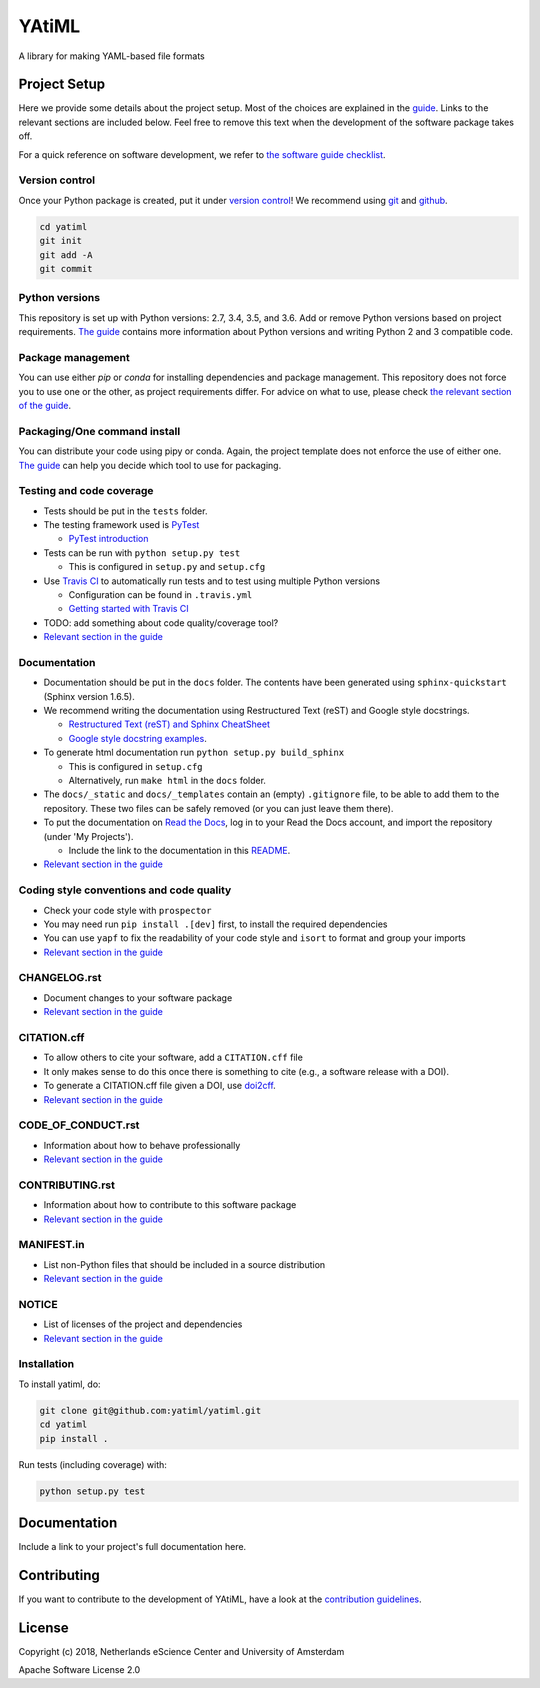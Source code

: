 ################################################################################
YAtiML
################################################################################

A library for making YAML-based file formats

Project Setup
*************

Here we provide some details about the project setup. Most of the choices are explained in the `guide <https://guide.esciencecenter.nl>`_. Links to the relevant sections are included below.
Feel free to remove this text when the development of the software package takes off.

For a quick reference on software development, we refer to `the software guide checklist <https://guide.esciencecenter.nl/best_practices/checklist.html>`_.

Version control
---------------

Once your Python package is created, put it under
`version control <https://guide.esciencecenter.nl/best_practices/version_control.html>`_!
We recommend using `git <http://git-scm.com/>`_ and `github <https://github.com/>`_.

.. code-block:: console

  cd yatiml
  git init
  git add -A
  git commit

Python versions
---------------

This repository is set up with Python versions: 2.7, 3.4, 3.5, and 3.6. Add or remove Python versions based on project requirements. `The guide <https://guide.esciencecenter.nl/best_practices/language_guides/python.html>`_ contains more information about Python versions and writing Python 2 and 3 compatible code.

Package management
------------------

You can use either `pip` or `conda` for installing dependencies and package management. This repository does not force you to use one or the other, as project requirements differ. For advice on what to use, please check `the relevant section of the guide <https://guide.esciencecenter.nl/best_practices/language_guides/python.html#dependencies-and-package-management>`_.

Packaging/One command install
-----------------------------

You can distribute your code using pipy or conda. Again, the project template does not enforce the use of either one. `The guide <https://guide.esciencecenter.nl/best_practices/language_guides/python.html#building-and-packaging-code>`_ can help you decide which tool to use for packaging.

Testing and code coverage
-------------------------

* Tests should be put in the ``tests`` folder.
* The testing framework used is `PyTest <https://pytest.org>`_

  - `PyTest introduction <http://pythontesting.net/framework/pytest/pytest-introduction/>`_

* Tests can be run with ``python setup.py test``

  - This is configured in ``setup.py`` and ``setup.cfg``

* Use `Travis CI <https://travis-ci.com/>`_ to automatically run tests and to test using multiple Python versions

  - Configuration can be found in ``.travis.yml``
  - `Getting started with Travis CI <https://docs.travis-ci.com/user/getting-started/>`_

* TODO: add something about code quality/coverage tool?
* `Relevant section in the guide <https://guide.esciencecenter.nl/best_practices/language_guides/python.html#testing>`_

Documentation
-------------

* Documentation should be put in the ``docs`` folder. The contents have been generated using ``sphinx-quickstart`` (Sphinx version 1.6.5).
* We recommend writing the documentation using Restructured Text (reST) and Google style docstrings.

  - `Restructured Text (reST) and Sphinx CheatSheet <http://openalea.gforge.inria.fr/doc/openalea/doc/_build/html/source/sphinx/rest_syntax.html>`_
  - `Google style docstring examples <http://sphinxcontrib-napoleon.readthedocs.io/en/latest/example_google.html>`_.

* To generate html documentation run ``python setup.py build_sphinx``

  - This is configured in ``setup.cfg``
  - Alternatively, run ``make html`` in the ``docs`` folder.

* The ``docs/_static`` and ``docs/_templates`` contain an (empty) ``.gitignore`` file, to be able to add them to the repository. These two files can be safely removed (or you can just leave them there).
* To put the documentation on `Read the Docs <https://readthedocs.org>`_, log in to your Read the Docs account, and import the repository (under 'My Projects').

  - Include the link to the documentation in this README_.

* `Relevant section in the guide <https://guide.esciencecenter.nl/best_practices/language_guides/python.html#writingdocumentation>`_

Coding style conventions and code quality
-----------------------------------------

* Check your code style with ``prospector``
* You may need run ``pip install .[dev]`` first, to install the required dependencies
* You can use ``yapf`` to fix the readability of your code style and ``isort`` to format and group your imports
* `Relevant section in the guide <https://guide.esciencecenter.nl/best_practices/language_guides/python.html#coding-style-conventions>`_

CHANGELOG.rst
-------------

* Document changes to your software package
* `Relevant section in the guide <https://guide.esciencecenter.nl/software/releases.html#changelogmd>`_

CITATION.cff
------------

* To allow others to cite your software, add a ``CITATION.cff`` file
* It only makes sense to do this once there is something to cite (e.g., a software release with a DOI).
* To generate a CITATION.cff file given a DOI, use `doi2cff <https://github.com/citation-file-format/doi2cff>`_.
* `Relevant section in the guide <https://guide.esciencecenter.nl/software/documentation.html#citation-file>`_

CODE_OF_CONDUCT.rst
-------------------

* Information about how to behave professionally
* `Relevant section in the guide <https://guide.esciencecenter.nl/software/documentation.html#code-of-conduct>`_

CONTRIBUTING.rst
----------------

* Information about how to contribute to this software package
* `Relevant section in the guide <https://guide.esciencecenter.nl/software/documentation.html#contribution-guidelines>`_

MANIFEST.in
-----------

* List non-Python files that should be included in a source distribution
* `Relevant section in the guide <https://guide.esciencecenter.nl/best_practices/language_guides/python.html#building-and-packaging-code>`_

NOTICE
------

* List of licenses of the project and dependencies
* `Relevant section in the guide <https://guide.esciencecenter.nl/best_practices/licensing.html#notice>`_

Installation
------------

To install yatiml, do:

.. code-block:: console

  git clone git@github.com:yatiml/yatiml.git
  cd yatiml
  pip install .


Run tests (including coverage) with:

.. code-block:: console

  python setup.py test


Documentation
*************

.. _README:

Include a link to your project's full documentation here.

Contributing
************

If you want to contribute to the development of YAtiML,
have a look at the `contribution guidelines <CONTRIBUTING.rst>`_.

License
*******

Copyright (c) 2018, Netherlands eScience Center and University of Amsterdam

Apache Software License 2.0
